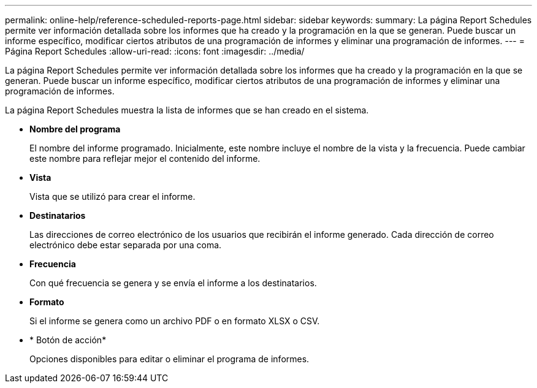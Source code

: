 ---
permalink: online-help/reference-scheduled-reports-page.html 
sidebar: sidebar 
keywords:  
summary: La página Report Schedules permite ver información detallada sobre los informes que ha creado y la programación en la que se generan. Puede buscar un informe específico, modificar ciertos atributos de una programación de informes y eliminar una programación de informes. 
---
= Página Report Schedules
:allow-uri-read: 
:icons: font
:imagesdir: ../media/


[role="lead"]
La página Report Schedules permite ver información detallada sobre los informes que ha creado y la programación en la que se generan. Puede buscar un informe específico, modificar ciertos atributos de una programación de informes y eliminar una programación de informes.

La página Report Schedules muestra la lista de informes que se han creado en el sistema.

* *Nombre del programa*
+
El nombre del informe programado. Inicialmente, este nombre incluye el nombre de la vista y la frecuencia. Puede cambiar este nombre para reflejar mejor el contenido del informe.

* *Vista*
+
Vista que se utilizó para crear el informe.

* *Destinatarios*
+
Las direcciones de correo electrónico de los usuarios que recibirán el informe generado. Cada dirección de correo electrónico debe estar separada por una coma.

* *Frecuencia*
+
Con qué frecuencia se genera y se envía el informe a los destinatarios.

* *Formato*
+
Si el informe se genera como un archivo PDF o en formato XLSX o CSV.

* * Botón de acción*
+
Opciones disponibles para editar o eliminar el programa de informes.


